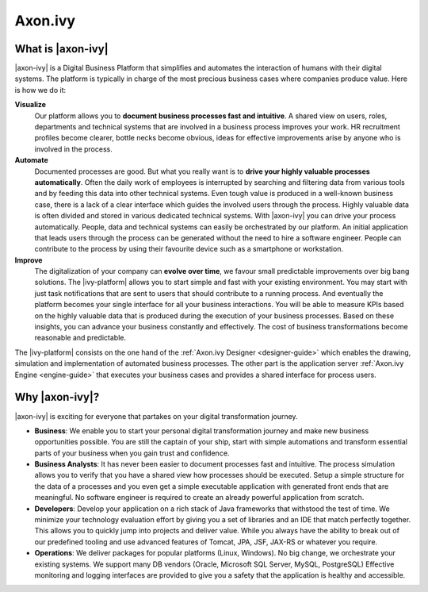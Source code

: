 Axon.ivy
********


What is |axon-ivy|
==================

|axon-ivy| is a Digital Business Platform that simplifies and automates the
interaction of humans with their digital systems. The platform is typically in
charge of the most precious business cases where companies produce value. Here
is how we do it:

**Visualize**
    Our platform allows you to **document business processes fast and
    intuitive**. A shared view on users, roles, departments and technical
    systems that are involved in a business process improves your work. HR
    recruitment profiles become clearer, bottle necks become obvious, ideas for
    effective improvements arise by anyone who is involved in the process.

**Automate**
    Documented processes are good. But what you really want is to **drive your
    highly valuable processes automatically**. Often the daily work of employees
    is interrupted by searching and filtering data from various tools and by
    feeding this data into other technical systems. Even tough value is produced
    in a well-known business case, there is a lack of a clear interface which
    guides the involved users through the process. Highly valuable data is often
    divided and stored in various dedicated technical systems. With |axon-ivy|
    you can drive your process automatically. People, data and technical systems
    can easily be orchestrated by our platform. An initial application that
    leads users through the process can be generated without the need to hire a
    software engineer. People can contribute to the process by using their
    favourite device such as a smartphone or workstation.

**Improve**
    The digitalization of your company can **evolve over time**, we favour small
    predictable improvements over big bang solutions. The |ivy-platform| allows
    you to start simple and fast with your existing environment. You may start
    with just task notifications that are sent to users that should contribute
    to a running process. And eventually the platform becomes your single
    interface for all your business interactions. You will be able to measure
    KPIs based on the highly valuable data that is produced during the execution
    of your business processes. Based on these insights, you can advance your
    business constantly and effectively. The cost of business transformations
    become reasonable and predictable.

The |ivy-platform| consists on the one hand of the
:ref:`Axon.ivy Designer <designer-guide>` which
enables the drawing, simulation and implementation of automated business
processes. The other part is the application server
:ref:`Axon.ivy Engine <engine-guide>` that
executes your business cases and provides a shared interface for process users.


Why |axon-ivy|?
===============

|axon-ivy| is exciting for everyone that partakes on your digital transformation
journey.

* **Business**:
  We enable you to start your personal digital transformation journey and make
  new business opportunities possible. You are still the captain of your ship,
  start with simple automations and transform essential parts of your business
  when you gain trust and confidence.

* **Business Analysts**:
  It has never been easier to document processes fast and intuitive. The process
  simulation allows you to verify that you have a shared view how processes
  should be executed. Setup a simple structure for the data of a processes and
  you even get a simple executable application with generated front ends that
  are meaningful. No software engineer is required to create an already powerful
  application from scratch.

* **Developers**:
  Develop your application on a rich stack of Java frameworks that withstood the
  test of time. We minimize your technology evaluation effort by giving you a
  set of libraries and an IDE that match perfectly together. This allows you to
  quickly jump into projects and deliver value. While you always have the
  ability to break out of our predefined tooling and use advanced features of
  Tomcat, JPA, JSF, JAX-RS or whatever you require.

* **Operations**:
  We deliver packages for popular platforms (Linux, Windows). No big change, we
  orchestrate your existing systems. We support many DB vendors (Oracle,
  Microsoft SQL Server, MySQL, PostgreSQL) Effective monitoring and logging
  interfaces are provided to give you a safety that the application is healthy
  and accessible.
